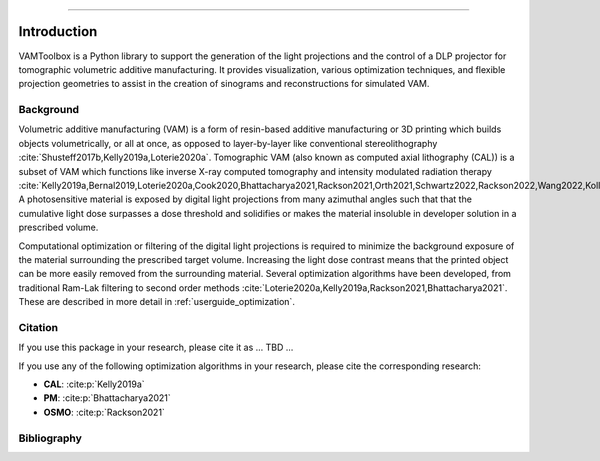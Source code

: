 .. _intro:

.. image:: /_static/logos/logo_bone.png
   :height: 200px
----

############
Introduction
############

VAMToolbox is a Python library to support the generation of the light projections and the control of a DLP projector for tomographic volumetric additive manufacturing. It provides visualization, various optimization techniques, and flexible projection geometries to assist in the creation of sinograms and reconstructions for simulated VAM.

**********
Background
**********

Volumetric additive manufacturing (VAM) is a form of resin-based additive manufacturing or 3D printing which builds objects volumetrically, or all at once, as opposed to layer-by-layer like conventional stereolithography :cite:`Shusteff2017b,Kelly2019a,Loterie2020a`. Tomographic VAM (also known as computed axial lithography (CAL)) is a subset of VAM which functions like inverse X-ray computed tomography and intensity modulated radiation therapy :cite:`Kelly2019a,Bernal2019,Loterie2020a,Cook2020,Bhattacharya2021,Rackson2021,Orth2021,Schwartz2022,Rackson2022,Wang2022,Kollep2022,Toombs2022`. A photosensitive material is exposed by digital light projections from many azimuthal angles such that that the cumulative light dose surpasses a dose threshold and solidifies or makes the material insoluble in developer solution in a prescribed volume. 

Computational optimization or filtering of the digital light projections is required to minimize the background exposure of the material surrounding the prescribed target volume. Increasing the light dose contrast means that the printed object can be more easily removed from the surrounding material. Several optimization algorithms have been developed, from traditional Ram-Lak filtering to second order methods :cite:`Loterie2020a,Kelly2019a,Rackson2021,Bhattacharya2021`. These are described in more detail in :ref:`userguide_optimization`.

********
Citation
********

If you use this package in your research, please cite it as ... TBD ...


If you use any of the following optimization algorithms in your research, please cite the corresponding research:

* **CAL**: :cite:p:`Kelly2019a`
* **PM**: :cite:p:`Bhattacharya2021`
* **OSMO**: :cite:p:`Rackson2021`

************
Bibliography
************

.. bibliography::
    :style: unsrt


.. _`[Kelly2019a]`: https://doi.org/10.1126/science.aau7114
.. _`[Bhattacharya2021]`: https://doi.org/10.1016/j.addma.2021.102299
.. _`[Rackson2021]`: https://doi.org/10.1016/j.addma.2021.102367 
